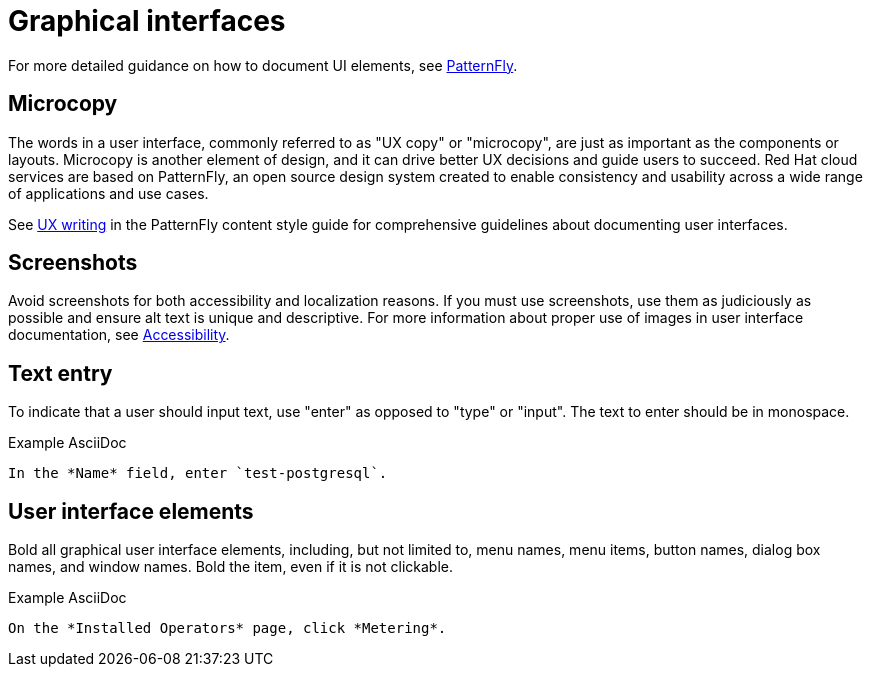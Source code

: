 
[[graphical-interfaces]]
= Graphical interfaces

For more detailed guidance on how to document UI elements, see link:https://www.patternfly.org/v4/ux-writing/about[PatternFly].

[[microcopy]]
== Microcopy

The words in a user interface, commonly referred to as "UX copy" or "microcopy", are just as important as the components or layouts. Microcopy is another element of design, and it can drive better UX decisions and guide users to succeed. Red{nbsp}Hat cloud services are based on PatternFly, an open source design system created to enable consistency and usability across a wide range of applications and use cases.

See link:https://www.patternfly.org/v4/ux-writing/about[UX writing] in the PatternFly content style guide for comprehensive guidelines about documenting user interfaces.

[[screenshots]]
== Screenshots

Avoid screenshots for both accessibility and localization reasons. If you must use screenshots, use them as judiciously as possible and ensure alt text is unique and descriptive. For more information about proper use of images in user interface documentation, see xref:accessibility[Accessibility].

[[text-entry]]
== Text entry

To indicate that a user should input text, use "enter" as opposed to "type" or "input". The text to enter should be in monospace.

.Example AsciiDoc
----
In the *Name* field, enter `test-postgresql`.
----

[[user-interface-elements]]
== User interface elements

Bold all graphical user interface elements, including, but not limited to, menu names, menu items, button names, dialog box names, and window names. Bold the item, even if it is not clickable.

.Example AsciiDoc
----
On the *Installed Operators* page, click *Metering*.
----


// TODO: Add new style entries alphabetically in this file

